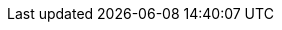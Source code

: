 // BEGIN inclusion -- block-links-cbl -- Renders line of links to CBL pointing to required anchor )pre-2.8
// Require: param-page == page name
// Optional: param-path == library(ies) containing page
// Optional: param-bookmark == section within page
// Optional: param-untitled == don't include block title

:this-path: {empty}
:this-bookmark: {empty}
:this-version: 2.8

ifdef::version[:this-version: {version}]

:pre-2x8: false
//

ifdef::param-page[]

// Then do the following
ifdef::param-path[:this-path: {param-path}/]
ifdef::param-bookmark[:this-bookmark: #{param-bookmark}]
ifdef::{param-version}[:this-version: {param-version}]

// :xref--pfx: xref:{this-version}@couchbase-lite:
// :xref--sfx: :{this-path}{param-page}.adoc{this-bookmark}

ifndef::param-untitled[]
Related Couchbase Lite content::
+
--
endif::[]
ifeval::[{this-version}>=2.8 ]
xref:{this-version}@couchbase-lite:android:{this-path}{param-page}.adoc{this-bookmark}[Android] |
// xref:{this-version}@couchbase-lite:c:{this-path}{param-page}.adoc{this-bookmark}[C] |
xref:{this-version}@couchbase-lite:csharp:{this-path}{param-page}.adoc{this-bookmark}[C#] |
xref:{this-version}@couchbase-lite:java:{this-path}{param-page}.adoc{this-bookmark}[Java] |
xref:{this-version}@couchbase-lite:objc:{this-path}{param-page}.adoc{this-bookmark}[Objective-C] |
xref:{this-version}@couchbase-lite:swift:{this-path}{param-page}.adoc{this-bookmark}[Swift]

// endif for ifdef::this-version >=2.8
endif::[]

ifeval::[{this-version}<2.8 ]
xref:{this-version}@couchbase-lite:ROOT:java-platform.adoc#{param-bookmark}[Java] |
xref:{this-version}@couchbase-lite:ROOT:java-android.adoc#{param-bookmark}[Java (Android)] |
xref:{this-version}@couchbase-lite:ROOT:csharp.adoc#{param-bookmark}[C#] |
xref:{this-version}@couchbase-lite:ROOT:objc.adoc#{param-bookmark}[Objective-C] |
xref:{this-version}@couchbase-lite:ROOT:swift.adoc#{param-bookmark}[Swift]
// endif for ifdef::this-version <2.8
endif::[]

ifndef::param-untitled[]
--
endif::[]

// endif for ifdef::param-page
endif::[]
:param-path!:
:param-page!:
:param-bookmark!:
:param-untitled!:

// END inclusion -- block-links-cbl -- Renders line of links to CBL pointing to required anchor )pre-2.8


